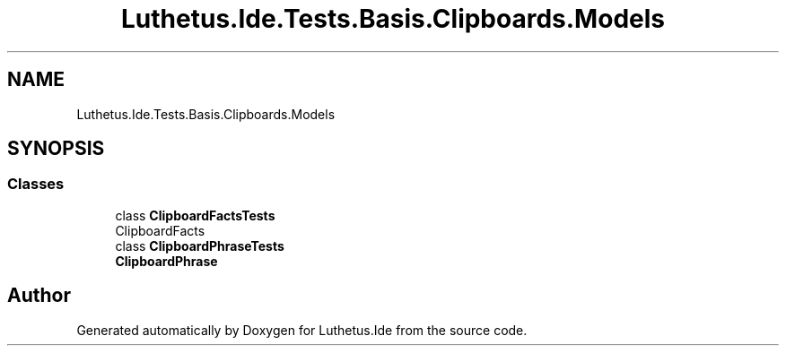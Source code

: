 .TH "Luthetus.Ide.Tests.Basis.Clipboards.Models" 3 "Version 1.0.0" "Luthetus.Ide" \" -*- nroff -*-
.ad l
.nh
.SH NAME
Luthetus.Ide.Tests.Basis.Clipboards.Models
.SH SYNOPSIS
.br
.PP
.SS "Classes"

.in +1c
.ti -1c
.RI "class \fBClipboardFactsTests\fP"
.br
.RI "ClipboardFacts "
.ti -1c
.RI "class \fBClipboardPhraseTests\fP"
.br
.RI "\fBClipboardPhrase\fP "
.in -1c
.SH "Author"
.PP 
Generated automatically by Doxygen for Luthetus\&.Ide from the source code\&.
